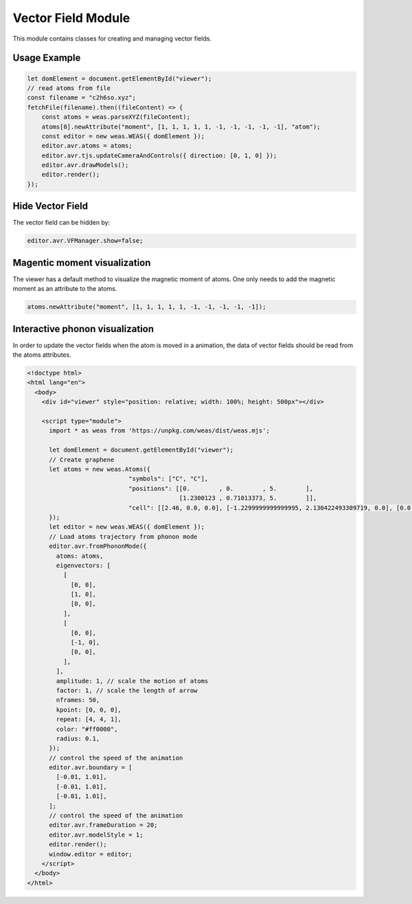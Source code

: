 Vector Field Module
=================

This module contains classes for creating and managing vector fields.

Usage Example
-------------

.. code-block:: javascript

    let domElement = document.getElementById("viewer");
    // read atoms from file
    const filename = "c2h6so.xyz";
    fetchFile(filename).then((fileContent) => {
        const atoms = weas.parseXYZ(fileContent);
        atoms[0].newAttribute("moment", [1, 1, 1, 1, 1, -1, -1, -1, -1, -1], "atom");
        const editor = new weas.WEAS({ domElement });
        editor.avr.atoms = atoms;
        editor.avr.tjs.updateCameraAndControls({ direction: [0, 1, 0] });
        editor.avr.drawModels();
        editor.render();
    });

.. image:: ../_static/images/example-magnetic-moment.png
   :width: 10cm

Hide Vector Field
-----------------
The vector field can be hidden by:

.. code-block:: javascript

  editor.avr.VFManager.show=false;


Magentic moment visualization
-----------------------------
The viewer has a default method to visualize the magnetic moment of atoms. One only needs to add the magnetic moment as an attribute to the atoms.

.. code-block:: javascript

    atoms.newAttribute("moment", [1, 1, 1, 1, 1, -1, -1, -1, -1, -1]);



Interactive phonon visualization
--------------------------------
In order to update the vector fields when the atom is moved in a animation, the data of vector fields should be read from the atoms attributes.


.. code-block:: html

    <!doctype html>
    <html lang="en">
      <body>
        <div id="viewer" style="position: relative; width: 100%; height: 500px"></div>

        <script type="module">
          import * as weas from 'https://unpkg.com/weas/dist/weas.mjs';

          let domElement = document.getElementById("viewer");
          // Create graphene
          let atoms = new weas.Atoms({
                                "symbols": ["C", "C"],
                                "positions": [[0.        , 0.        , 5.        ],
                                              [1.2300123 , 0.71013373, 5.        ]],
                                "cell": [[2.46, 0.0, 0.0], [-1.2299999999999995, 2.130422493309719, 0.0], [0.0, 0.0, 10.0]],
          });
          let editor = new weas.WEAS({ domElement });
          // Load atoms trajectory from phonon mode
          editor.avr.fromPhononMode({
            atoms: atoms,
            eigenvectors: [
              [
                [0, 0],
                [1, 0],
                [0, 0],
              ],
              [
                [0, 0],
                [-1, 0],
                [0, 0],
              ],
            ],
            amplitude: 1, // scale the motion of atoms
            factor: 1, // scale the length of arrow
            nframes: 50,
            kpoint: [0, 0, 0],
            repeat: [4, 4, 1],
            color: "#ff0000",
            radius: 0.1,
          });
          // control the speed of the animation
          editor.avr.boundary = [
            [-0.01, 1.01],
            [-0.01, 1.01],
            [-0.01, 1.01],
          ];
          // control the speed of the animation
          editor.avr.frameDuration = 20;
          editor.avr.modelStyle = 1;
          editor.render();
          window.editor = editor;
        </script>
      </body>
    </html>

.. raw:: html

    <!doctype html>
    <html lang="en">
      <body>
        <div id="viewer" style="position: relative; width: 100%; height: 500px"></div>

        <script type="module">
          import * as weas from 'https://unpkg.com/weas/dist/weas.mjs';

          async function fetchFile(filename) {
            const response = await fetch(`../../demo/datas/${filename}`);
            if (!response.ok) {
              throw new Error(`Failed to load file for structure: ${filename}`);
            }
            return await response.text();
          }

          let domElement = document.getElementById("viewer");
          // read atoms from file
          let atoms = new weas.Atoms({
                                "symbols": ["C", "C"],
                                "positions": [[0.        , 0.        , 5.        ],
                                              [1.2300123 , 0.71013373, 5.        ]],
                                "cell": [[2.46, 0.0, 0.0], [-1.2299999999999995, 2.130422493309719, 0.0], [0.0, 0.0, 10.0]],
          });
          let editor = new weas.WEAS({ domElement });
          editor.avr.fromPhononMode({
            atoms: atoms,
            eigenvectors: [
              [
                [0, 0],
                [1, 0],
                [0, 0],
              ],
              [
                [0, 0],
                [-1, 0],
                [0, 0],
              ],
            ],
            amplitude: 1,
            nframes: 50,
            kpoint: [0, 0, 0],
            repeat: [4, 4, 1],
            color: "#ff0000",
            radius: 0.1,
          });
          // control the speed of the animation
          editor.avr.boundary = [
            [-0.01, 1.01],
            [-0.01, 1.01],
            [-0.01, 1.01],
          ];
          // control the speed of the animation
          editor.avr.frameDuration = 20;
          editor.avr.modelStyle = 1;
          editor.render();
          window.editor = editor;
        </script>
      </body>
    </html>
